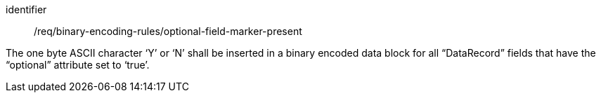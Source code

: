 [requirement,model=ogc]
====
[%metadata]
identifier:: /req/binary-encoding-rules/optional-field-marker-present

The one byte ASCII character ‘Y’ or ‘N’ shall be inserted in a binary encoded data block for all “DataRecord” fields that have the “optional” attribute set to ‘true’.
====
